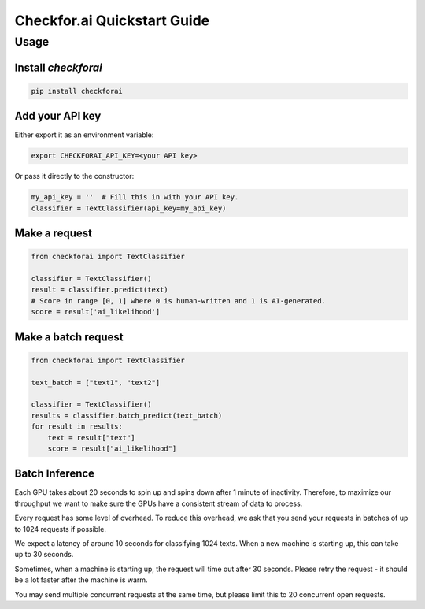 Checkfor.ai Quickstart Guide
===================================

Usage
-----

Install `checkforai`
~~~~~~~~~~~~~~~~~~~~~

.. code-block:: bash

    pip install checkforai

Add your API key
~~~~~~~~~~~~~~~~

Either export it as an environment variable:

.. code-block:: bash

    export CHECKFORAI_API_KEY=<your API key>

Or pass it directly to the constructor:

.. code:: python

    my_api_key = ''  # Fill this in with your API key.
    classifier = TextClassifier(api_key=my_api_key)

Make a request
~~~~~~~~~~~~~~

.. code:: python

    from checkforai import TextClassifier

    classifier = TextClassifier()
    result = classifier.predict(text)
    # Score in range [0, 1] where 0 is human-written and 1 is AI-generated.
    score = result['ai_likelihood']

Make a batch request
~~~~~~~~~~~~~~~~~~~~~

.. code:: python

    from checkforai import TextClassifier

    text_batch = ["text1", "text2"]

    classifier = TextClassifier()
    results = classifier.batch_predict(text_batch)
    for result in results:
        text = result["text"]
        score = result["ai_likelihood"]

Batch Inference
~~~~~~~~~~~~~~~~
Each GPU takes about 20 seconds to spin up and spins down after 1 minute of inactivity. Therefore, to maximize our throughput we want to make sure the GPUs have a consistent stream of data to process.

Every request has some level of overhead. To reduce this overhead, we ask that you send your requests in batches of up to 1024 requests if possible.

We expect a latency of around 10 seconds for classifying 1024 texts. When a new machine is starting up, this can take up to 30 seconds.

Sometimes, when a machine is starting up, the request will time out after 30 seconds. Please retry the request - it should be a lot faster after the machine is warm.

You may send multiple concurrent requests at the same time, but please limit this to 20 concurrent open requests.

